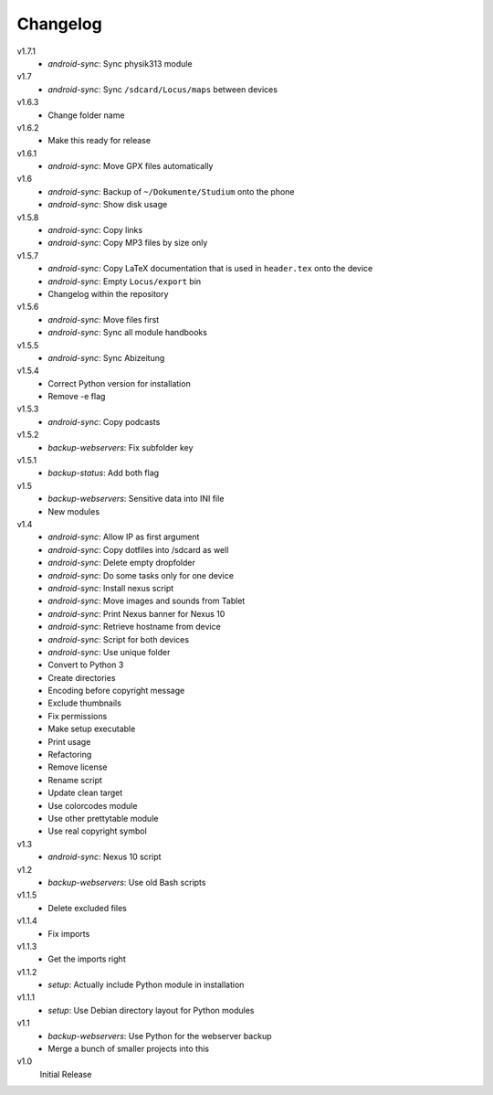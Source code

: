 .. Copyright © 2013 Martin Ueding <dev@martin-ueding.de>

#########
Changelog
#########

v1.7.1
    - *android-sync*: Sync physik313 module

v1.7
    - *android-sync*: Sync ``/sdcard/Locus/maps`` between devices

v1.6.3
    - Change folder name

v1.6.2
    - Make this ready for release

v1.6.1
    - *android-sync*: Move GPX files automatically

v1.6
    - *android-sync*: Backup of ``~/Dokumente/Studium`` onto the phone
    - *android-sync*: Show disk usage

v1.5.8
    - *android-sync*: Copy links
    - *android-sync*: Copy MP3 files by size only

v1.5.7
    - *android-sync*: Copy LaTeX documentation that is used in ``header.tex``
      onto the device
    - *android-sync*: Empty ``Locus/export`` bin
    - Changelog within the repository

v1.5.6
    - *android-sync*: Move files first
    - *android-sync*: Sync all module handbooks

v1.5.5
    - *android-sync*: Sync Abizeitung

v1.5.4
    - Correct Python version for installation
    - Remove -e flag

v1.5.3
    - *android-sync*: Copy podcasts

v1.5.2
    - *backup-webservers*: Fix subfolder key

v1.5.1
    - *backup-status*: Add both flag

v1.5
    - *backup-webservers*: Sensitive data into INI file
    - New modules

v1.4
    - *android-sync*: Allow IP as first argument
    - *android-sync*: Copy dotfiles into /sdcard as well
    - *android-sync*: Delete empty dropfolder
    - *android-sync*: Do some tasks only for one device
    - *android-sync*: Install nexus script
    - *android-sync*: Move images and sounds from Tablet
    - *android-sync*: Print Nexus banner for Nexus 10
    - *android-sync*: Retrieve hostname from device
    - *android-sync*: Script for both devices
    - *android-sync*: Use unique folder
    - Convert to Python 3
    - Create directories
    - Encoding before copyright message
    - Exclude thumbnails
    - Fix permissions
    - Make setup executable
    - Print usage
    - Refactoring
    - Remove license
    - Rename script
    - Update clean target
    - Use colorcodes module
    - Use other prettytable module
    - Use real copyright symbol

v1.3
    - *android-sync*: Nexus 10 script

v1.2
    - *backup-webservers*: Use old Bash scripts

v1.1.5
    - Delete excluded files

v1.1.4
    - Fix imports

v1.1.3
    - Get the imports right

v1.1.2
    - *setup*: Actually include Python module in installation

v1.1.1
    - *setup*: Use Debian directory layout for Python modules

v1.1
    - *backup-webservers*: Use Python for the webserver backup
    - Merge a bunch of smaller projects into this

v1.0
    Initial Release
